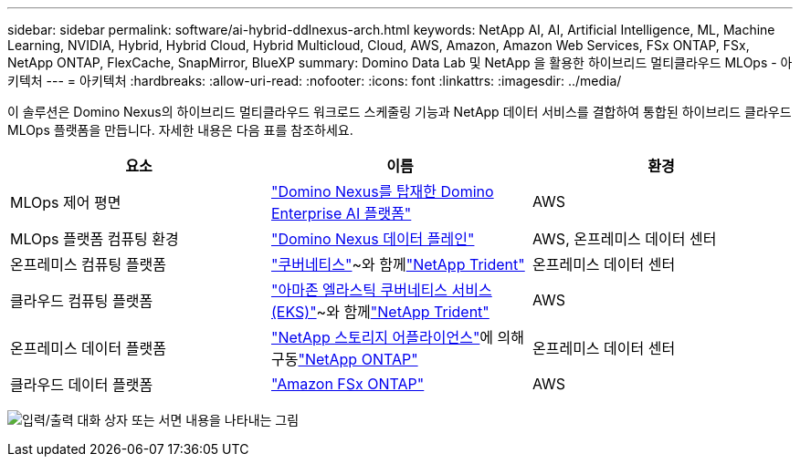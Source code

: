 ---
sidebar: sidebar 
permalink: software/ai-hybrid-ddlnexus-arch.html 
keywords: NetApp AI, AI, Artificial Intelligence, ML, Machine Learning, NVIDIA, Hybrid, Hybrid Cloud, Hybrid Multicloud, Cloud, AWS, Amazon, Amazon Web Services, FSx ONTAP, FSx, NetApp ONTAP, FlexCache, SnapMirror, BlueXP 
summary: Domino Data Lab 및 NetApp 을 활용한 하이브리드 멀티클라우드 MLOps - 아키텍처 
---
= 아키텍처
:hardbreaks:
:allow-uri-read: 
:nofooter: 
:icons: font
:linkattrs: 
:imagesdir: ../media/


[role="lead"]
이 솔루션은 Domino Nexus의 하이브리드 멀티클라우드 워크로드 스케줄링 기능과 NetApp 데이터 서비스를 결합하여 통합된 하이브리드 클라우드 MLOps 플랫폼을 만듭니다.  자세한 내용은 다음 표를 참조하세요.

|===
| 요소 | 이름 | 환경 


| MLOps 제어 평면 | link:https://domino.ai/platform/nexus["Domino Nexus를 탑재한 Domino Enterprise AI 플랫폼"] | AWS 


| MLOps 플랫폼 컴퓨팅 환경 | link:https://docs.dominodatalab.com/en/latest/admin_guide/5781ea/data-planes/["Domino Nexus 데이터 플레인"] | AWS, 온프레미스 데이터 센터 


| 온프레미스 컴퓨팅 플랫폼 | link:https://kubernetes.io["쿠버네티스"]~와 함께link:https://docs.netapp.com/us-en/trident/index.html["NetApp Trident"] | 온프레미스 데이터 센터 


| 클라우드 컴퓨팅 플랫폼 | link:https://aws.amazon.com/eks/["아마존 엘라스틱 쿠버네티스 서비스(EKS)"]~와 함께link:https://docs.netapp.com/us-en/trident/index.html["NetApp Trident"] | AWS 


| 온프레미스 데이터 플랫폼 | link:https://www.netapp.com/data-storage/["NetApp 스토리지 어플라이언스"]에 의해 구동link:https://www.netapp.com/data-management/ontap-data-management-software/["NetApp ONTAP"] | 온프레미스 데이터 센터 


| 클라우드 데이터 플랫폼 | link:https://aws.amazon.com/fsx/netapp-ontap/["Amazon FSx ONTAP"] | AWS 
|===
image:ddlnexus-001.png["입력/출력 대화 상자 또는 서면 내용을 나타내는 그림"]

